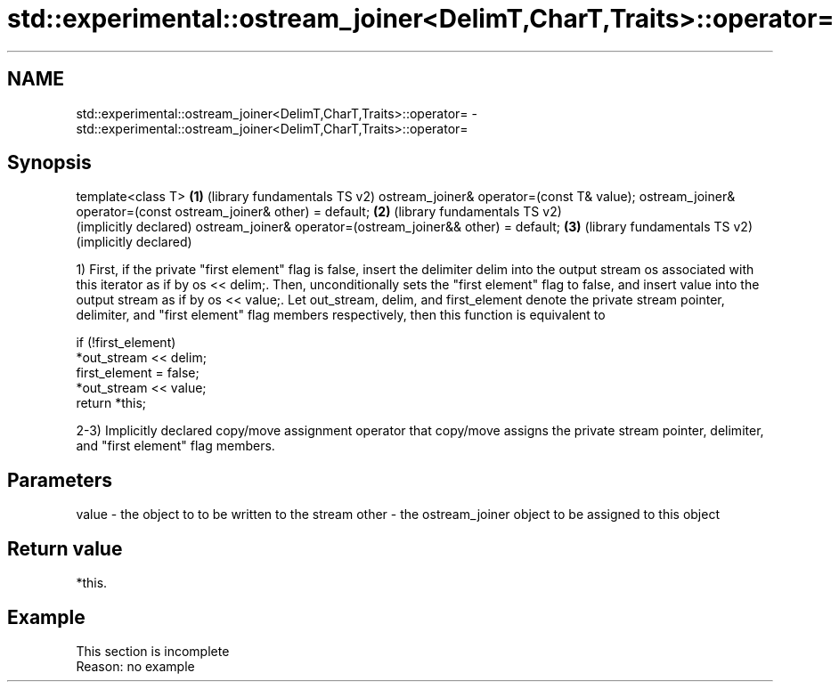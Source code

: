 .TH std::experimental::ostream_joiner<DelimT,CharT,Traits>::operator= 3 "2020.03.24" "http://cppreference.com" "C++ Standard Libary"
.SH NAME
std::experimental::ostream_joiner<DelimT,CharT,Traits>::operator= \- std::experimental::ostream_joiner<DelimT,CharT,Traits>::operator=

.SH Synopsis

template<class T>                                                 \fB(1)\fP (library fundamentals TS v2)
ostream_joiner& operator=(const T& value);
ostream_joiner& operator=(const ostream_joiner& other) = default; \fB(2)\fP (library fundamentals TS v2)
                                                                      (implicitly declared)
ostream_joiner& operator=(ostream_joiner&& other) = default;      \fB(3)\fP (library fundamentals TS v2)
                                                                      (implicitly declared)

1) First, if the private "first element" flag is false, insert the delimiter delim into the output stream os associated with this iterator as if by os << delim;.
Then, unconditionally sets the "first element" flag to false, and insert value into the output stream as if by os << value;.
Let out_stream, delim, and first_element denote the private stream pointer, delimiter, and "first element" flag members respectively, then this function is equivalent to

  if (!first_element)
      *out_stream << delim;
  first_element = false;
  *out_stream << value;
  return *this;

2-3) Implicitly declared copy/move assignment operator that copy/move assigns the private stream pointer, delimiter, and "first element" flag members.

.SH Parameters


value - the object to to be written to the stream
other - the ostream_joiner object to be assigned to this object


.SH Return value

*this.

.SH Example


 This section is incomplete
 Reason: no example




